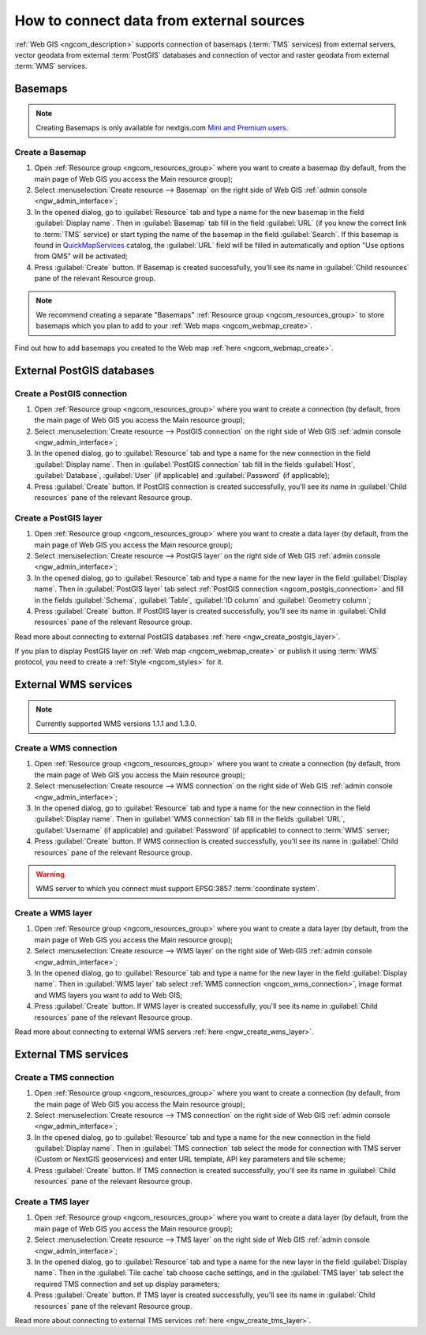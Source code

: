 .. _ngcom_data_connect:

How to connect data from external sources 
=======================================================

:ref:`Web GIS <ngcom_description>` supports connection of basemaps (:term:`TMS` services) from external servers, vector geodata from external :term:`PostGIS` databases and connection of vector and raster geodata from external :term:`WMS` services. 

.. _ngcom_basemap_layer:

Basemaps
------------

.. note:: 
	Creating Basemaps is only available for nextgis.com `Mini and Premium users <https://nextgis.com/pricing-base>`_.

Create a Basemap
~~~~~~~~~~~~~~~~

#. Open :ref:`Resource group <ngcom_resources_group>` where you want to create a basemap (by default, from the main page of Web GIS you access the Main resource group);
#. Select :menuselection:`Create resource --> Basemap` on the right side of Web GIS :ref:`admin console <ngw_admin_interface>`;
#. In the opened dialog, go to :guilabel:`Resource` tab and type a name for the new basemap in the field :guilabel:`Display name`. Then in :guilabel:`Basemap` tab fill in the field :guilabel:`URL` (if you know the correct link to :term:`TMS` service) or start typing the name of the basemap in the field :guilabel:`Search`. If this basemap is found in `QuickMapServices <https://qms.nextgis.com/>`_ catalog, the :guilabel:`URL` field will be filled in automatically and option "Use options from QMS" will be activated;
#. Press :guilabel:`Create` button. If Basemap is created successfully, you'll see its name in :guilabel:`Child resources` pane of the relevant Resource group.

.. note:: 
	We recommend creating a separate "Basemaps" :ref:`Resource group <ngcom_resources_group>` to store basemaps which you plan to add to your :ref:`Web maps <ngcom_webmap_create>`.

Find out how to add basemaps you created to the Web map :ref:`here <ngcom_webmap_create>`.

.. _ngcom_postgis_connect:

External PostGIS databases
--------------------------

.. _ngcom_postgis_connection:

Create a PostGIS connection
~~~~~~~~~~~~~~~~~~~~~~~~~~~

#. Open :ref:`Resource group <ngcom_resources_group>` where you want to create a connection (by default, from the main page of Web GIS you access the Main resource group);
#. Select :menuselection:`Create resource --> PostGIS connection` on the right side of Web GIS :ref:`admin console <ngw_admin_interface>`;
#. In the opened dialog, go to :guilabel:`Resource` tab and type a name for the new connection in the field :guilabel:`Display name`. Then in :guilabel:`PostGIS connection` tab fill in the fields :guilabel:`Host`, :guilabel:`Database`, :guilabel:`User` (if applicable) and :guilabel:`Password` (if applicable);
#. Press :guilabel:`Create` button. If PostGIS connection is created successfully, you'll see its name in :guilabel:`Child resources` pane of the relevant Resource group.

.. _ngcom_postgis_layer:

Create a PostGIS layer
~~~~~~~~~~~~~~~~~~~~~~

#. Open :ref:`Resource group <ngcom_resources_group>` where you want to create a data layer (by default, from the main page of Web GIS you access the Main resource group);
#. Select :menuselection:`Create resource --> PostGIS layer` on the right side of Web GIS :ref:`admin console <ngw_admin_interface>`;
#. In the opened dialog, go to :guilabel:`Resource` tab and type a name for the new layer in the field :guilabel:`Display name`. Then in :guilabel:`PostGIS layer` tab select :ref:`PostGIS connection <ngcom_postgis_connection>` and fill in the fields :guilabel:`Schema`, :guilabel:`Table`, :guilabel:`ID column` and :guilabel:`Geometry column`;
#. Press :guilabel:`Create` button. If PostGIS layer is created successfully, you'll see its name in :guilabel:`Child resources` pane of the relevant Resource group.

Read more about connecting to external PostGIS databases :ref:`here <ngw_create_postgis_layer>`.

If you plan to display PostGIS layer on :ref:`Web map <ngcom_webmap_create>` or publish it using :term:`WMS` protocol, you need to create a :ref:`Style <ngcom_styles>` for it.

.. _ngcom_wms_connect:

External WMS services
---------------------

.. note:: 
	Currently supported WMS versions 1.1.1 and 1.3.0.

.. _ngcom_wms_connection:

Create a WMS connection
~~~~~~~~~~~~~~~~~~~~~~~

#. Open :ref:`Resource group <ngcom_resources_group>` where you want to create a connection (by default, from the main page of Web GIS you access the Main resource group);
#. Select :menuselection:`Create resource --> WMS connection` on the right side of Web GIS :ref:`admin console <ngw_admin_interface>`;
#. In the opened dialog, go to :guilabel:`Resource` tab and type a name for the new connection in the field :guilabel:`Display name`. Then in :guilabel:`WMS connection` tab fill in the fields :guilabel:`URL`, :guilabel:`Username` (if applicable) and :guilabel:`Password` (if applicable) to connect to :term:`WMS` server;
#. Press :guilabel:`Create` button. If WMS connection is created successfully, you'll see its name in :guilabel:`Child resources` pane of the relevant Resource group.

.. warning:: 
	WMS server to which you connect must support EPSG:3857 :term:`coordinate system`.

.. _ngcom_wms_layer:

Create a WMS layer
~~~~~~~~~~~~~~~~~~

#. Open :ref:`Resource group <ngcom_resources_group>` where you want to create a data layer (by default, from the main page of Web GIS you access the Main resource group);
#. Select :menuselection:`Create resource --> WMS layer` on the right side of Web GIS :ref:`admin console <ngw_admin_interface>`;
#. In the opened dialog, go to :guilabel:`Resource` tab and type a name for the new layer in the field :guilabel:`Display name`. Then in :guilabel:`WMS layer` tab select :ref:`WMS connection <ngcom_wms_connection>`, image format and WMS layers you want to add to Web GIS;
#. Press :guilabel:`Create` button. If WMS layer is created successfully, you'll see its name in :guilabel:`Child resources` pane of the relevant Resource group.

Read more about connecting to external WMS servers :ref:`here <ngw_create_wms_layer>`.

.. _ngcom_tms_connect:

External TMS services
---------------------

.. _ngcom_tms_connection:

Create a TMS connection
~~~~~~~~~~~~~~~~~~~~~~~

#. Open :ref:`Resource group <ngcom_resources_group>` where you want to create a connection (by default, from the main page of Web GIS you access the Main resource group);
#. Select :menuselection:`Create resource --> TMS connection` on the right side of Web GIS :ref:`admin console <ngw_admin_interface>`;
#. In the opened dialog, go to :guilabel:`Resource` tab and type a name for the new connection in the field :guilabel:`Display name`. Then in :guilabel:`TMS connection` tab select the mode for connection with TMS server (Custom or NextGIS geoservices) and enter URL template, API key parameters and tile scheme;
#. Press :guilabel:`Create` button. If TMS connection is created successfully, you'll see its name in :guilabel:`Child resources` pane of the relevant Resource group.

.. _ngcom_tms_layer:

Create a TMS layer
~~~~~~~~~~~~~~~~~~

#. Open :ref:`Resource group <ngcom_resources_group>` where you want to create a data layer (by default, from the main page of Web GIS you access the Main resource group);
#. Select :menuselection:`Create resource --> TMS layer` on the right side of Web GIS :ref:`admin console <ngw_admin_interface>`;
#. In the opened dialog, go to :guilabel:`Resource` tab and type a name for the new layer in the field :guilabel:`Display name`. Then in the :guilabel:`Tile cache` tab choose cache settings, and in the :guilabel:`TMS layer` tab select the required TMS connection and set up display parameters;
#. Press :guilabel:`Create` button. If TMS layer is created successfully, you'll see its name in :guilabel:`Child resources` pane of the relevant Resource group.

Read more about connecting to external TMS services :ref:`here <ngw_create_tms_layer>`.
